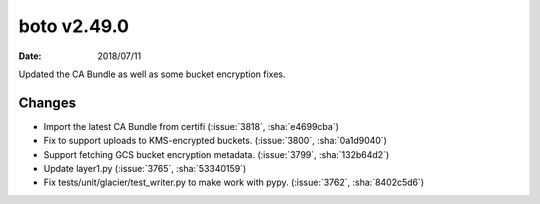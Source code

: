 boto v2.49.0
============

:date: 2018/07/11

Updated the CA Bundle as well as some bucket encryption fixes.


Changes
-------
* Import the latest CA Bundle from certifi (:issue:`3818`, :sha:`e4699cba`)
* Fix to support uploads to KMS-encrypted buckets. (:issue:`3800`, :sha:`0a1d9040`)
* Support fetching GCS bucket encryption metadata. (:issue:`3799`, :sha:`132b64d2`)
* Update layer1.py (:issue:`3765`, :sha:`53340159`)
* Fix tests/unit/glacier/test_writer.py to make work with pypy. (:issue:`3762`, :sha:`8402c5d6`)
